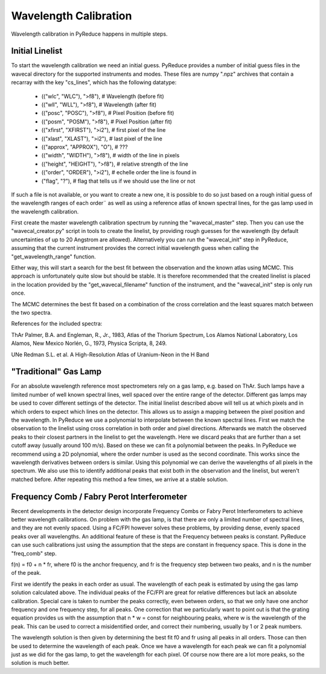 Wavelength Calibration
======================

Wavelength calibration in PyReduce happens in multiple steps.

Initial Linelist
----------------
To start the wavelength calibration we need an initial guess. PyReduce provides 
a number of initial guess files in the wavecal directory for the supported
instruments and modes. These files are numpy ".npz" archives that contain a
recarray with the key "cs_lines", which has the following datatype: 

    - (("wlc", "WLC"), ">f8"), # Wavelength (before fit)
    - (("wll", "WLL"), ">f8"), # Wavelength (after fit)
    - (("posc", "POSC"), ">f8"), # Pixel Position (before fit)
    - (("posm", "POSM"), ">f8"), # Pixel Position (after fit)
    - (("xfirst", "XFIRST"), ">i2"), # first pixel of the line
    - (("xlast", "XLAST"), ">i2"), # last pixel of the line
    - (("approx", "APPROX"), "O"), # ???
    - (("width", "WIDTH"), ">f8"), # width of the line in pixels
    - (("height", "HEIGHT"), ">f8"), # relative strength of the line
    - (("order", "ORDER"), ">i2"), # echelle order the line is found in
    - ("flag", "?"), # flag that tells us if we should use the line or not

If such a file is not available, or you want to create a new one, it is possible 
to do so just based on a rough initial guess of the wavelength ranges of each order¨
as well as using a reference atlas of known spectral lines, for the gas lamp used in 
the wavelength calibration.

First create the master wavelength calibration spectrum by running the "wavecal_master" step.
Then you can use the "wavecal_creator.py" script in tools to create the linelist, by providing
rough guesses for the wavelength (by default uncertainties of up to 20 Angstrom are allowed).
Alternatively you can run the "wavecal_init" step in PyReduce, assuming that the
current instrument provides the correct initial wavelength guess when calling 
the "get_wavelength_range" function.

Either way, this will start a search for the best fit between the observation
and the known atlas using MCMC. This approach is unfortunately quite slow but
should be stable. It is therefore recommended that the created linelist is placed
in the location provided by the "get_wavecal_filename" function of the instrument, 
and the "wavecal_init" step is only run once.

The MCMC determines the best fit based on a combination of the cross correlation
and the least squares match between the two spectra.

References for the included spectra:

ThAr
Palmer, B.A. and Engleman, R., Jr., 1983, Atlas of the Thorium Spectrum, Los Alamos National Laboratory, Los Alamos, New Mexico
Norlén, G., 1973, Physica Scripta, 8, 249. 

UNe
Redman S.L. et al. A High-Resolution Atlas of Uranium-Neon in the H Band 

"Traditional" Gas Lamp
----------------------
For an absolute wavelength reference most spectrometers rely on a gas lamp, e.g.
based on ThAr. Such lamps have a limited number of well known spectral lines, 
well spaced over the entire range of the detector. Different gas lamps may be used
to cover different settings of the detector. The initial linelist described above
will tell us at which pixels and in which orders to expect which lines on the detector.
This allows us to assign a mapping between the pixel position and the wavelength.
In PyReduce we use a polynomial to interpolate between the known spectral lines.
First we match the observation to the linelist using cross correlation in both
order and pixel directions. Afterwards we match the observed peaks to their closest
partners in the linelist to get the wavelength. Here we discard peaks that are further
than a set cutoff away (usually around 100 m/s). Based on these we can fit a polynomial
between the peaks. In PyReduce we recommend using a 2D polynomial, where the order
number is used as the second coordinate. This works since the wavelength derivatives
between orders is similar. Using this polynomial we can derive the wavelengths of
all pixels in the spectrum. We also use this to identify additional peaks that exist
both in the observation and the linelist, but weren't matched before.
After repeating this method a few times, we arrive at a stable solution.

Frequency Comb / Fabry Perot Interferometer
--------------------------------------------
Recent developments in the detector design incorporate Frequency Combs or 
Fabry Perot Interferometers to achieve better wavelength calibrations. On problem
with the gas lamp, is that there are only a limited number of spectral lines, and
they are not evenly spaced. Using a FC/FPI however solves these problems, by providing
dense, evenly spaced peaks over all wavelengths. An additional feature of these
is that the Frequency between peaks is constant. PyReduce can use such calibrations
just using the assumption that the steps are constant in frequency space. This is
done in the "freq_comb" step.

f(n) = f0 + n * fr,
where f0 is the anchor frequency, and fr is the frequency step between two peaks, 
and n is the number of the peak.

First we identify the peaks in each order as usual. The wavelength of each peak
is estimated by using the gas lamp solution calculated above. The individual peaks
of the FC/FPI are great for relative differences but lack an absolute calibration.
Special care is taken to number the peaks correctly, even between orders, so that
we only have one anchor frequency and one frequency step, for all peaks.
One correction that we particularly want to point out is that the grating equation
provides us with the assumption that n * w = const for neighbouring peaks, where 
w is the wavelength of the peak. This can be used to correct a misidentified order,
and correct their numbering, usually by 1 or 2 peak numbers.

The wavelength solution is then given by determining the best fit f0 and fr using
all peaks in all orders. Those can then be used to determine the wavelength of each peak.
Once we have a wavelength for each peak we can fit a polynomial just as we did
for the gas lamp, to get the wavelength for each pixel. Of course now there
are a lot more peaks, so the solution is much better.
